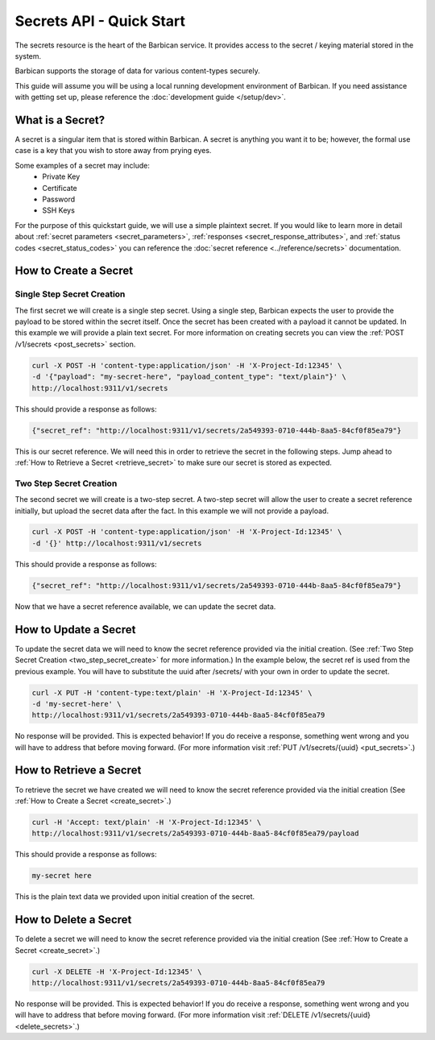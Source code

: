 *************************
Secrets API - Quick Start
*************************

The secrets resource is the heart of the Barbican service. It provides access
to the secret / keying material stored in the system.

Barbican supports the storage of data for various content-types securely.

This guide will assume you will be using a local running development environment of Barbican.
If you need assistance with getting set up, please reference the :doc:`development guide </setup/dev>`.


What is a Secret?
#################

A secret is a singular item that is stored within Barbican. A secret is
anything you want it to be; however, the formal use case is a key that you wish
to store away from prying eyes.

Some examples of a secret may include:
  * Private Key
  * Certificate
  * Password
  * SSH Keys

For the purpose of this quickstart guide, we will use a simple plaintext
secret. If you would like to learn more in detail about :ref:`secret parameters <secret_parameters>`,
:ref:`responses <secret_response_attributes>`, and :ref:`status codes <secret_status_codes>`
you can reference the :doc:`secret reference <../reference/secrets>`
documentation.


.. _create_secret:

How to Create a Secret
######################

Single Step Secret Creation
***************************

The first secret we will create is a single step secret. Using a single step,
Barbican expects the user to provide the payload to be stored within the secret
itself. Once the secret has been created with a payload it cannot be updated. In
this example we will provide a plain text secret. For more information on creating
secrets you can view the :ref:`POST /v1/secrets <post_secrets>` section.

.. code-block:: bash

    curl -X POST -H 'content-type:application/json' -H 'X-Project-Id:12345' \
    -d '{"payload": "my-secret-here", "payload_content_type": "text/plain"}' \
    http://localhost:9311/v1/secrets

This should provide a response as follows:

.. code-block:: bash

    {"secret_ref": "http://localhost:9311/v1/secrets/2a549393-0710-444b-8aa5-84cf0f85ea79"}

This is our secret reference. We will need this in order to retrieve the secret in the following steps.
Jump ahead to :ref:`How to Retrieve a Secret <retrieve_secret>` to make sure our secret is
stored as expected.

.. _two_step_secret_create:

Two Step Secret Creation
************************

The second secret we will create is a two-step secret. A two-step secret will
allow the user to create a secret reference initially, but upload the secret
data after the fact. In this example we will not provide a payload.

.. code-block:: bash

    curl -X POST -H 'content-type:application/json' -H 'X-Project-Id:12345' \
    -d '{}' http://localhost:9311/v1/secrets

This should provide a response as follows:

.. code-block:: bash

    {"secret_ref": "http://localhost:9311/v1/secrets/2a549393-0710-444b-8aa5-84cf0f85ea79"}

Now that we have a secret reference available, we can update the secret data.

.. _update_secret:

How to Update a Secret
######################

To update the secret data we will need to know the secret reference provided
via the initial creation. (See :ref:`Two Step Secret Creation <two_step_secret_create>`
for more information.) In the example below, the secret ref is used from the
previous example. You will have to substitute the uuid after /secrets/ with
your own in order to update the secret.

.. code-block:: bash

    curl -X PUT -H 'content-type:text/plain' -H 'X-Project-Id:12345' \
    -d 'my-secret-here' \
    http://localhost:9311/v1/secrets/2a549393-0710-444b-8aa5-84cf0f85ea79

No response will be provided. This is expected behavior! If you do receive a
response, something went wrong and you will have to address that before
moving forward. (For more information visit :ref:`PUT /v1/secrets/{uuid} <put_secrets>`.)


.. _retrieve_secret:

How to Retrieve a Secret
########################

To retrieve the secret we have created we will need to know the secret reference
provided via the initial creation (See :ref:`How to Create a Secret <create_secret>`.)

.. code-block:: bash

    curl -H 'Accept: text/plain' -H 'X-Project-Id:12345' \
    http://localhost:9311/v1/secrets/2a549393-0710-444b-8aa5-84cf0f85ea79/payload

This should provide a response as follows:

.. code-block:: bash

    my-secret here

This is the plain text data we provided upon initial creation of the secret.

How to Delete a Secret
######################

To delete a secret we will need to know the secret reference provided via
the initial creation (See :ref:`How to Create a Secret <create_secret>`.)

.. code-block:: bash

    curl -X DELETE -H 'X-Project-Id:12345' \
    http://localhost:9311/v1/secrets/2a549393-0710-444b-8aa5-84cf0f85ea79

No response will be provided. This is expected behavior! If you do receive a
response, something went wrong and you will have to address that before
moving forward. (For more information visit :ref:`DELETE /v1/secrets/{uuid} <delete_secrets>`.)
